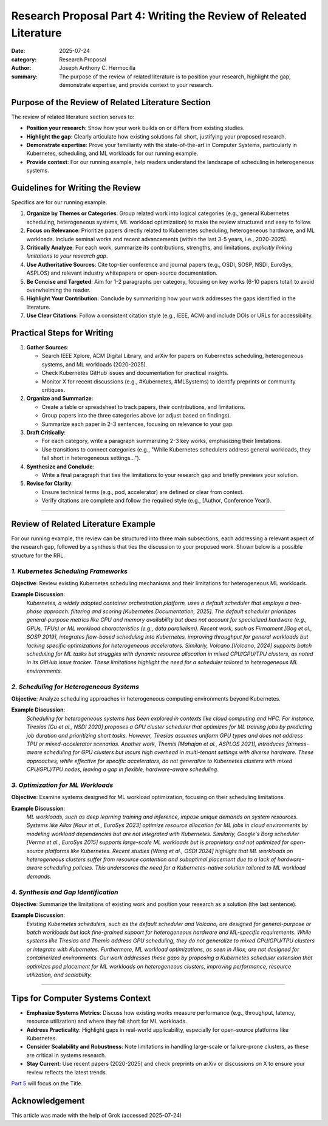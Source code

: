 Research Proposal Part 4: Writing the Review of Releated Literature
###################################################################

:date: 2025-07-24
:category: Research Proposal
:author: Joseph Anthony C. Hermocilla
:summary: The purpose of the review of related literature is to position your research, highlight the gap, demonstrate expertise, and provide context to your research.

Purpose of the Review of Related Literature Section
====================================================

The review of related literature section serves to:

- **Position your research**: Show how your work builds on or differs from existing studies.
- **Highlight the gap**: Clearly articulate how existing solutions fall short, justifying your proposed research.
- **Demonstrate expertise**: Prove your familiarity with the state-of-the-art in Computer Systems, particularly in Kubernetes, scheduling, and ML workloads for our running example.
- **Provide context**: For our running example, help readers understand the landscape of scheduling in heterogeneous systems.

Guidelines for Writing the Review
==================================

Specifics are for our running example.

1. **Organize by Themes or Categories**: Group related work into logical categories (e.g., general Kubernetes scheduling, heterogeneous systems, ML workload optimization) to make the review structured and easy to follow.
2. **Focus on Relevance**: Prioritize papers directly related to Kubernetes scheduling, heterogeneous hardware, and ML workloads. Include seminal works and recent advancements (within the last 3-5 years, i.e., 2020-2025).
3. **Critically Analyze**: For each work, summarize its contributions, strengths, and limitations, *explicitly linking limitations to your research gap*.
4. **Use Authoritative Sources**: Cite top-tier conference and journal papers (e.g., OSDI, SOSP, NSDI, EuroSys, ASPLOS) and relevant industry whitepapers or open-source documentation.
5. **Be Concise and Targeted**: Aim for 1-2 paragraphs per category, focusing on key works (6-10 papers total) to avoid overwhelming the reader.
6. **Highlight Your Contribution**: Conclude by summarizing how your work addresses the gaps identified in the literature.
7. **Use Clear Citations**: Follow a consistent citation style (e.g., IEEE, ACM) and include DOIs or URLs for accessibility.

Practical Steps for Writing
============================

1. **Gather Sources**:
   
   - Search IEEE Xplore, ACM Digital Library, and arXiv for papers on Kubernetes scheduling, heterogeneous systems, and ML workloads (2020-2025).
   - Check Kubernetes GitHub issues and documentation for practical insights.
   - Monitor X for recent discussions (e.g., #Kubernetes, #MLSystems) to identify preprints or community critiques.

2. **Organize and Summarize**:
   
   - Create a table or spreadsheet to track papers, their contributions, and limitations.
   - Group papers into the three categories above (or adjust based on findings).
   - Summarize each paper in 2-3 sentences, focusing on relevance to your gap.

3. **Draft Critically**:
   
   - For each category, write a paragraph summarizing 2-3 key works, emphasizing their limitations.
   - Use transitions to connect categories (e.g., "While Kubernetes schedulers address general workloads, they fall short in heterogeneous settings…").

4. **Synthesize and Conclude**:
   
   - Write a final paragraph that ties the limitations to your research gap and briefly previews your solution.

5. **Revise for Clarity**:
   
   - Ensure technical terms (e.g., pod, accelerator) are defined or clear from context.
   - Verify citations are complete and follow the required style (e.g., [Author, Conference Year]).

----

Review of Related Literature Example
====================================

For our running example, the review can be structured into three main subsections, each addressing a relevant aspect of the research gap, followed by a synthesis that ties the discussion to your proposed work. Shown below is a possible structure for the RRL.

*1. Kubernetes Scheduling Frameworks*
-------------------------------------

**Objective**: Review existing Kubernetes scheduling mechanisms and their limitations for heterogeneous ML workloads.

**Example Discussion**:
   *Kubernetes, a widely adopted container orchestration platform, uses a default scheduler that employs a two-phase approach: filtering and scoring [Kubernetes Documentation, 2025]. The default scheduler prioritizes general-purpose metrics like CPU and memory availability but does not account for specialized hardware (e.g., GPUs, TPUs) or ML workload characteristics (e.g., data parallelism). Recent work, such as Firmament [Gog et al., SOSP 2019], integrates flow-based scheduling into Kubernetes, improving throughput for general workloads but lacking specific optimizations for heterogeneous accelerators. Similarly, Volcano [Volcano, 2024] supports batch scheduling for ML tasks but struggles with dynamic resource allocation in mixed CPU/GPU/TPU clusters, as noted in its GitHub issue tracker. These limitations highlight the need for a scheduler tailored to heterogeneous ML environments.*

*2. Scheduling for Heterogeneous Systems*
-----------------------------------------

**Objective**: Analyze scheduling approaches in heterogeneous computing environments beyond Kubernetes.

**Example Discussion**:
   *Scheduling for heterogeneous systems has been explored in contexts like cloud computing and HPC. For instance, Tiresias [Gu et al., NSDI 2020] proposes a GPU cluster scheduler that optimizes for ML training jobs by predicting job duration and prioritizing short tasks. However, Tiresias assumes uniform GPU types and does not address TPU or mixed-accelerator scenarios. Another work, Themis [Mahajan et al., ASPLOS 2021], introduces fairness-aware scheduling for GPU clusters but incurs high overhead in multi-tenant settings with diverse hardware. These approaches, while effective for specific accelerators, do not generalize to Kubernetes clusters with mixed CPU/GPU/TPU nodes, leaving a gap in flexible, hardware-aware scheduling.*

*3. Optimization for ML Workloads*
----------------------------------

**Objective**: Examine systems designed for ML workload optimization, focusing on their scheduling limitations.

**Example Discussion**:
   *ML workloads, such as deep learning training and inference, impose unique demands on system resources. Systems like Allox [Kaur et al., EuroSys 2023] optimize resource allocation for ML jobs in cloud environments by modeling workload dependencies but are not integrated with Kubernetes. Similarly, Google's Borg scheduler [Verma et al., EuroSys 2015] supports large-scale ML workloads but is proprietary and not optimized for open-source platforms like Kubernetes. Recent studies [Wang et al., OSDI 2024] highlight that ML workloads on heterogeneous clusters suffer from resource contention and suboptimal placement due to a lack of hardware-aware scheduling policies. This underscores the need for a Kubernetes-native solution tailored to ML workload demands.*

*4. Synthesis and Gap Identification*
-------------------------------------

**Objective**: Summarize the limitations of existing work and position your research as a solution (the last sentence).

**Example Discussion**:
   *Existing Kubernetes schedulers, such as the default scheduler and Volcano, are designed for general-purpose or batch workloads but lack fine-grained support for heterogeneous hardware and ML-specific requirements. While systems like Tiresias and Themis address GPU scheduling, they do not generalize to mixed CPU/GPU/TPU clusters or integrate with Kubernetes. Furthermore, ML workload optimizations, as seen in Allox, are not designed for containerized environments. Our work addresses these gaps by proposing a Kubernetes scheduler extension that optimizes pod placement for ML workloads on heterogeneous clusters, improving performance, resource utilization, and scalability.*

----

Tips for Computer Systems Context
=================================

- **Emphasize Systems Metrics**: Discuss how existing works measure performance (e.g., throughput, latency, resource utilization) and where they fall short for ML workloads.
- **Address Practicality**: Highlight gaps in real-world applicability, especially for open-source platforms like Kubernetes.
- **Consider Scalability and Robustness**: Note limitations in handling large-scale or failure-prone clusters, as these are critical in systems research.
- **Stay Current**: Use recent papers (2020-2025) and check preprints on arXiv or discussions on X to ensure your review reflects the latest trends.


`Part 5 <{filename}/articles/jach/jach_012-title.rst>`_ will focus on the Title.

Acknowledgement
===============
This article was made with the help of Grok (accessed 2025-07-24)
